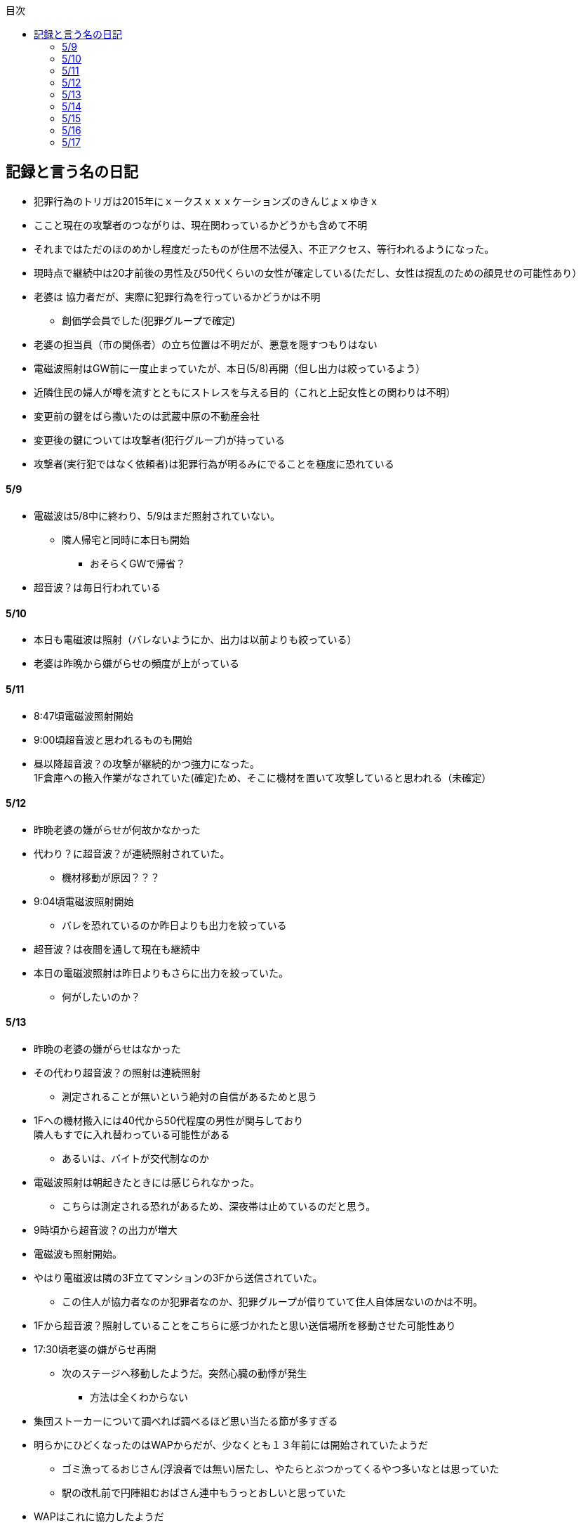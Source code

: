:lang: ja
:doctype: book
:toc: left
:toclevels: 3
:toc-title: 目次
:secnums:
:secnumlevels: 4
:imagesdir: ./images
:icons: font
:source-highlighter: coderay
:cache-uri: "./cache.manifest"


== 記録と言う名の日記
* 犯罪行為のトリガは2015年にｘークスｘｘｘケーションズのきんじょｘゆきｘ
* ここと現在の攻撃者のつながりは、現在関わっているかどうかも含めて不明
* それまではただのほのめかし程度だったものが住居不法侵入、不正アクセス、等行われるようになった。
* 現時点で継続中は20才前後の男性及び50代くらいの女性が確定している(ただし、女性は撹乱のための顔見せの可能性あり）
* 老婆は [line-through]#協力者だが、実際に犯罪行為を行っているかどうかは不明# 
** 創価学会員でした(犯罪グループで確定)
* 老婆の担当員（市の関係者）の立ち位置は不明だが、悪意を隠すつもりはない
* 電磁波照射はGW前に一度止まっていたが、本日(5/8)再開（但し出力は絞っているよう）
* 近隣住民の婦人が噂を流すとともにストレスを与える目的（これと上記女性との関わりは不明）
* 変更前の鍵をばら撒いたのは武蔵中原の不動産会社
* 変更後の鍵については攻撃者(犯行グループ)が持っている
* 攻撃者(実行犯ではなく依頼者)は犯罪行為が明るみにでることを極度に恐れている

==== 5/9
* 電磁波は5/8中に終わり、5/9はまだ照射されていない。
** 隣人帰宅と同時に本日も開始
*** おそらくGWで帰省？
* 超音波？は毎日行われている

==== 5/10
* 本日も電磁波は照射（バレないようにか、出力は以前よりも絞っている）
* 老婆は昨晩から嫌がらせの頻度が上がっている

==== 5/11
* 8:47頃電磁波照射開始
* 9:00頃超音波と思われるものも開始
* 昼以降超音波？の攻撃が継続的かつ強力になった。 +
1F倉庫への搬入作業がなされていた(確定)ため、そこに機材を置いて攻撃していると思われる（未確定）

==== 5/12
* 昨晩老婆の嫌がらせが何故かなかった
* 代わり？に超音波？が連続照射されていた。
** 機材移動が原因？？？
* 9:04頃電磁波照射開始
** バレを恐れているのか昨日よりも出力を絞っている
* 超音波？は夜間を通して現在も継続中
* 本日の電磁波照射は昨日よりもさらに出力を絞っていた。
** 何がしたいのか？

==== 5/13
* 昨晩の老婆の嫌がらせはなかった
* その代わり超音波？の照射は連続照射
** 測定されることが無いという絶対の自信があるためと思う
* 1Fへの機材搬入には40代から50代程度の男性が関与しており +
隣人もすでに入れ替わっている可能性がある
** あるいは、バイトが交代制なのか
* 電磁波照射は朝起きたときには感じられなかった。
** こちらは測定される恐れがあるため、深夜帯は止めているのだと思う。
* 9時頃から超音波？の出力が増大
* 電磁波も照射開始。
* やはり電磁波は隣の3F立てマンションの3Fから送信されていた。
** この住人が協力者なのか犯罪者なのか、犯罪グループが借りていて住人自体居ないのかは不明。
* 1Fから超音波？照射していることをこちらに感づかれたと思い送信場所を移動させた可能性あり
* 17:30頃老婆の嫌がらせ再開
** 次のステージへ移動したようだ。突然心臓の動悸が発生
*** 方法は全くわからない
* 集団ストーカーについて調べれば調べるほど思い当たる節が多すぎる
* 明らかにひどくなったのはWAPからだが、少なくとも１３年前には開始されていたようだ
** ゴミ漁ってるおじさん(浮浪者では無い)居たし、やたらとぶつかってくるやつ多いなとは思っていた
** 駅の改札前で円陣組むおばさん連中もうっとおしいと思っていた
* WAPはこれに協力したようだ
* gooxleの運用部隊にも入り込んでいる。考えられるパターンは以下
. gooxleが会社ぐるみでやっている
. gooxleの社員がやっている
. 外注請負会社が会社ぐるみでやっている
. 外注請負会社の社員がやっている
. 上記のコンビネーション
** まあ、３か２３だろうとは思うが

==== 5/14
* 夜間老婆の嫌がらせはなし
* 電磁波は昨日ブロックしてしまったので照射されているかは不明
* 超音波？はかなり出力を絞っている
** 倉庫前の道路を通るだけで耳鳴りがするため +
1Fに置いていることがバレバレなのだが他の通行人は何も感じないのだろうか
* それにしても心不全を発生させる装置の仕組みは全くわからない
** 老婆側の電磁波の通路は開けているため、電磁波の可能性は捨てられないが +
おそらく超音波での攻撃によるものと思う
* あんなのをやられたら老人や傷病者はひとたまりも無いと思う
** こうなってくるとコロナ禍での死亡者も眉唾で、遠隔攻撃による可能性は無いか？ +
海外のものは本物と思うが、日本での死者はいくつか殺人によるものと考えた方が良さそう。
** コロナを利用したい(経済活動をさせたくない)組織の仕業？
* 40年以上も生きていると自分の能力が客観的にわかるようになる。 +
自分の能力はだいたい10％ぐらいと思っている。 +
どういうことかというと10人くらいの組織では1番優秀である場合もあるが +
100人だと10番目くらい。上澄み集めた組織ではゴミになることもある。
* つまり何が言いたいかというと +
自分より優秀な人間はうなるほどたくさんいて、誰も気づかないというのが +
おかしいということ。
* 1300万人の優秀な人間のうち、まともな人間が1%だとしても  +
10万人は正常者がいるはずで、その中に +
ある程度の権力を持っていて調べようと思う人間はいるはずと思うのだが +
それでも警察や検察が動かないということは何かしらの恣意的なものを感じる
* 単に個人への嫌がらせにとどまらない相当根の深い問題では？
* 電磁波の照射元を変更したようで8:45頃照射開始を確認
** いい加減ローテクでの調査は面倒なのでスペアナ欲しい
* 電磁波照射止まった。いつかはわからない。ブロックを外すと再開した。
こちらがブロックすると照射をやめ +
ブロックを外すと照射を再開するようにしたようだ。
* なにかしかの自動化を取り入れたものと思う。
* 昼食中に住居不法侵入。匂いですぐにわかる。ついでに換気扇も止められていた。
** それ以外はPC触ったくらいか。不快にさせて怒らせて、こちらのミスを誘発する目的。
* 住居不法侵入は2週間〜1ヶ月程度のスパンを空けて実施するようだ。
** 正直こちらが気づかないパターンもあるが
* 超音波も昼以降感じられない(停止したのか出力絞ったのかは不明)
** さすがに道通っただけで気づくレベルはやばいと思ったのだろう
* これ上げた途端に超音波再開（笑）
* 寝ている間にも勝手に入ってきたようだ。これも警告か？
* 仕組みがわかると力士の20代死亡もやられたんだろうな。と思う。
** 激しい運動を行うプロのスポーツ選手だから心臓攻撃で殺しやすかったんだろう
*** 20代でも危険なんだという創価のアピール
* TV以外にも外食のチェーン店に特大ダメージ与えられるな。
** 犯罪グループに都合の悪いの(つまりまともな人間)が外食産業に居たんだろう

==== 5/15
* 電磁波も超音波も感じられない
** 隣人が存在している（もともとの隣人をを追い出している）限り +
攻撃をやめたということはありえないので次のステージに移ったか？
*** そろそろ最終局面が近いのでは？
* 電磁波再開されていた。8時半ころから？
* 超音波も電磁波も午前中の間にいつの間にか止まっていた。
** ブロック外せばまた照射再開すると思うが
* 9割9分創価だろうなこれ（依頼者が居る可能性は捨てきれないが）
* 電磁波照射開始12:30頃からかな
* 超音波も開始されていた。大分出力絞っているようで、いつから開始されていたかわからない
** さすがに(全部知ってて関与せずを決め込んでる)周辺住民からクレーム来たか？
** あるいは犯罪グループの上位者がバレるからもうちょっと絞れと指示出したか
* さっきこれ上げた途端に信者の笑い声が始まった。
** 何かしらの攻撃ネタを見つけて喜んでいるようだ
* 心不全を発生させる装置は誰でも持っているわけでなく、幹部しか持っていないらしい
** ということは老婆は創価の支部でも上の方の立場に居るということか
*** どうりで。ねちっこい性格だと思っていたがキチガイ集団の幹部って面白い
* なんか知れば知るほど面白くなってきた。日本完全に支配されているな。
** ごく一部の天才くらいだろう。対処できるの
** 俺程度の人間だとすぐにやられてしまうのが目に見えてる。
** 創価に都合の悪い人間は経済的、社会的に追い詰める仕組みで +
多くの人間が騙されてるかわかってて利用してる。
** 利用している側としては優秀な人間だけ欲しいので創価にやられるような人間は要らないということか。
** ごく一部の天才は他人に興味が無いので見てみぬふり。
** 結果として人民の選別が創価によって行われる仕組み
*** 優秀な人間と創価に従順な人間（すぐに騙されるバカ）だけが残る。
* 炎上とかも似たような仕組みだろう。そもそも声を上げる人間は少ないし +
創価が集団でやればさも大衆の意見と思ってしまう。
* なんとも思っていないのが大多数だとしても、いちいち声を上げないので +
攻撃を受けている側は知る由もない。
* 日本人は同調圧力と言ってみんながやっていればそれに乗っかるだけなので +
みんな攻撃しているから。と言って自分も参加する
* 殺人までやっている犯罪組織に協力しているとわかっている人間は殆ど居ないだろうな
* 創価で確定。何が怖いって創価よりも20年以上も犯罪行為を黙認されていることだ。
** 警察ないし検察の上層部は創価とつながって、利用してるんだろうな。
* 検察か。安倍晋三と池田大作の息子は同級生っていままで知らんかった。興味もなかったし
** 全部つながった。
* 池田大作は「私は、日本の国主であり、大統領であり、精神界の王者であり、思想文化一切の指導者・最高権力者である」だそうで。
** そのとおりすぎて笑える。何十年も犯罪繰り返してきてすべて回避してきてるってすごすぎる。
* IT系の会社の運用部隊に創価が多い理由も頷けるわ。
** 機密情報に容易にアクセスできて、情報操作も簡単だろうしな。
*** ドコモかSBのSMS見られたのなんでかずっと疑問だったけどまぁ簡単だったろうな。
* 今回のコロナで創価の支配がより強固になったみたいだし。
* ヤバすぎて楽しくなってきた

==== 5/16
* 老婆は一度心不全発生装置を使用したあと、もっと上位の人間みたいなのが訪ねてきて +
それからはなりを潜めている。
** よっぽど機密のものらしく勝手に使ったことでお叱りを受けたんだろう
** あんなのが存在する。というか使われているってバレたらおしまいだもんな。
*** 警察もわかっていて動かないか動けないかなのだろう
* 隣の人間は老婆よりももっと下位の人間(単なるバイトの可能性もあり)なので +
電磁波と超音波でちまちま攻撃しているだけ。
* いつものように電磁波は昨日夕方頃には止まり、超音波だけの攻撃に切り替わっている。
* youtubeのコメント書き換えられてる（笑）
** 次のステージに進めるつもりみたい
* 「30万人に勝てるわけ無いやろ」「勝てばええんや」なるほどな。
* 味方のふりしているのがいろいろとトンチンカンでどうしようもない
** 「可愛そうだからやめてあげな」とか「そこまでするほどひどい人間じゃない」とか +
まず論点がずれている。
* 嫌がらせ、つきまといなどの軽微なものから電磁波、超音波、心不全攻撃。挙げ句のはての殺人を +
やってよいかどうか論じている事自体おかしいとは思わないのかな？
** それともわかっていてわざと論点をずらして周りを説得するように仕向けているのか
*** なんとなく後者な感じもするが
* 電磁波また始まった14:35
* 最近脳の回転が悪くなってまじで電磁波で頭悪くなってると思う。
** 昔より馬鹿になりました。っていうので傷害罪とか無理かな？無理だろうな
* 単にシフトさせるだけでなく、芸能人干上がらせて +
札束で叩いて言うこと聞かせられるから一石二鳥だな。
* 頭の上に濡れタオル乗せて数分したらめっちゃ熱くなってる。
** 距離が数mとしても電子レンジ程度の出力は出てるのは間違いない。
** 空中線利得が10db程度として50dBmクラスの無線局捕まえられない無能な訳ないので +
総務省もグルだな。まじでめちゃくちゃすぎて笑いしかおきない。
** 電子レンジ自体を改造して、踏み込まれても電子レンジです。 +
て言い訳出来るようにしてるのか？
** 給電線がつながっていないようにだけ見せかければ良いだけなので +
同軸外すだけか。
* 今日の電磁波攻撃はしつこい。23:35時点でまだやってる。

==== 5/17
* 夜間も連続照射になったのか、単に自分が起きるのが遅かっただけか +
寝る前と、朝起きて確認したときと照射はされていた。
** 連続照射になったのかどうか明日確認
* 逆に朝超音波は止まっていた。基準がわからない。キチガイ集団の考えることなどわかりようもないが
** これ書いてる途中(10:40)に再開されました。お仕事お疲れ様です。
* コロナ死者17人って絶対殺してるだろ、あの心不全発生装置で。
** しょっちゅうやるとあからさまだから収まったと思わせた頃に +
また殺して、コロナは危険なんですアピールか
** ただ装置の仕組みは全くわからないな。どうやってるんだろう。電磁波か？
*** ネットの情報だと電磁波が有力だけど
* youtube見てると誰が創価の軍門に下ったか、誰がはねのけたか丸わかりで面白い
** 基本的に協調性が高くかつ自分に自信の無い人間ほど創価に協力しやすいようだ。 +
創価からの犯罪協力とわかってるのはまず居ないと思うが
* 結局創価の本質はマキャベリズムそのものだな。あからさまだと民衆の反感を買うので +
バレずにうまくやってくれる創価を重宝するという感じか。
* 創価が自分に攻撃さえしてこなければそれで良いので意図せず利用している。 + 
あるいは黙認しているという形が正直なところだろう
* 本当に第多数の幸福（あるいは国家の利益）になっているのかははなはだ疑問で +
むしろ特定組織だけの利益なので純粋なマキャベリズムよりはずれていると思うが

